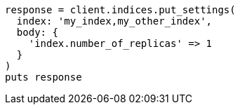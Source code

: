 [source, ruby]
----
response = client.indices.put_settings(
  index: 'my_index,my_other_index',
  body: {
    'index.number_of_replicas' => 1
  }
)
puts response
----
